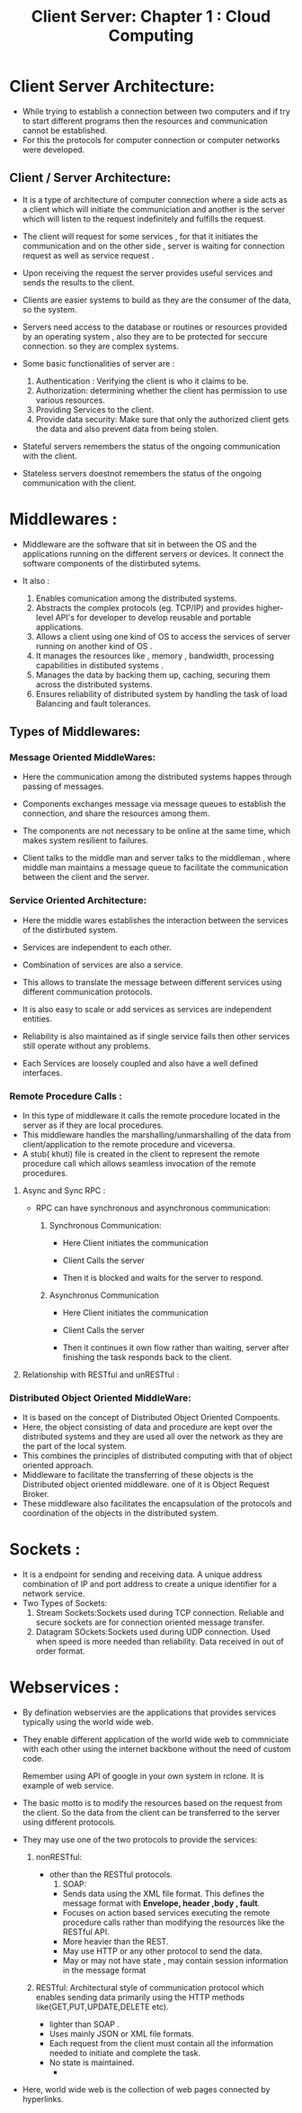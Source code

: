 :PROPERTIES:
:ID: 38365AB6-98AF-4A1D-AC28-A29DDC529236
:END:
#+title: Client Server: Chapter 1 : Cloud Computing

* Client Server Architecture:
:PROPERTIES:
:ID:       0FDC776F-1D46-432E-8C28-AF64FCA5EA1C
:END:

- While trying to establish a connection between two computers and if
  try to start different programs then the resources and communication cannot
  be established.
- For this the protocols for computer connection or computer networks were developed.

** Client / Server Architecture:
- It is a type of architecture of computer connection where a side acts as a client
  which will initiate the communiciation and another is the server which will
  listen to the request indefinitely and fulfills the request.

- The client will request for some services , for that it initiates the communication
  and on the other side , server is waiting for connection request as well as
  service request .
- Upon receiving the request the server provides useful services and sends the
  results to the client.
- Clients are easier systems to build as they are the consumer of the data,
  so the system.
- Servers need access to the database or routines or resources provided by
  an operating system , also they are to be protected
  for seccure connection. so they are complex systems.

- Some basic functionalities of server are :
  1. Authentication : Verifying the client is who it claims to be.
  2. Authorization: determining whether the client has  permission to use
     various resources.
  3. Providing Services to the client.
  4. Provide data security: Make sure that only the  authorized client gets the
     data and also prevent data from being stolen.

- Stateful servers remembers the status of the ongoing communication with the
  client.
- Stateless servers doestnot remembers the status of the ongoing communication
  with the client.


* Middlewares :

- Middleware are the software that sit in between the OS and the applications
  running on the different servers or devices. It connect the software components
  of the distirbuted sytems.

- It also :
  1. Enables comunication among the distributed systems.
  2. Abstracts the complex protocols (eg. TCP/IP) and provides  higher-level
     API's for developer to develop reusable and portable applications.
  3. Allows a client using one kind of OS to access the services of server running on
     another kind of OS .
  4. It manages the resources like , memory , bandwidth, processing capabilities
     in distibuted systems .
  5. Manages the data by  backing them up, caching, securing them across the
     distributed systems.
  6. Ensures reliability of distributed system by handling the task of
     load Balancing and fault tolerances.

** Types of Middlewares:

*** Message Oriented MiddleWares:
- Here the communication among the distributed systems happes through passing of
  messages.
- Components exchanges message via message queues to establish the
  connection, and share the resources among them.
- The components are not necessary to be online at the same time, which makes
  system resilient to failures.
- Client talks to the middle man and server talks to the middleman , where middle
  man maintains a message queue to facilitate the communication between the client
  and the server.
  #+DOWNLOADED: screenshot @ 2024-09-29 14:56:38
  #+attr_html: :width 400px
  #+attr_latex: :width 600cm
  #+attr_org: :width 100px
  [[file:data/client_server_chapter_1_cloud_computing/2024-09-29_14-56-38_screenshot.png]]
*** Service Oriented Architecture:
- Here the middle wares establishes the interaction between the services
  of the distirbuted system.
- Services are independent to each other.
- Combination of services are also a service.
- This allows to translate the message between different services using different
  communication protocols.
- It is also easy to scale or add services as  services are independent entities.
- Reliability is also maintained as if single service fails then other services
  still operate without any problems.
  #+DOWNLOADED: screenshot @ 2024-09-29 16:40:34
  #+attr_html: :width 800px
  #+attr_latex: :width 600cm
  #+attr_org: :width 100px
  [[file:data/client_server_chapter_1_cloud_computing/2024-09-29_16-40-34_screenshot.png]]
- Each Services are loosely coupled  and also have a well defined interfaces.

*** Remote Procedure Calls :
- In this type of middleware it calls the remote procedure located in the server
  as if they are local procedures.
- This middleware handles the marshalling/unmarshalling of the data from client/application
  to the remote procedure and viceversa.
- A stub( khuti) file is created in the client to represent the remote procedure
  call which allows seamless invocation of the remote procedures.

**** Async and Sync RPC :
- RPC can have synchronous and asynchronous communication:

  1. Synchronous Communication:
     - Here Client initiates the communication
     - Client Calls the server
     - Then it is blocked and waits for the server to respond.
       #+DOWNLOADED: screenshot @ 2024-09-29 18:30:33
       #+attr_html: :width 800px
       #+attr_latex: :width 600cm
       #+attr_org: :width 100px
       [[file:data/client_server_chapter_1_cloud_computing/2024-09-29_18-30-33_screenshot.png]]

  2. Asynchronus Communication
     - Here Client initiates the communication
     - Client Calls the server
     - Then it continues it own flow rather than waiting,
       server after finishing the task responds back to the client.
       #+DOWNLOADED: screenshot @ 2024-09-29 18:33:07
       #+attr_html: :width 800px
       #+attr_latex: :width 600cm
       #+attr_org: :width 100px
       [[file:data/client_server_chapter_1_cloud_computing/2024-09-29_18-33-07_screenshot.png]]


**** Relationship with RESTful and unRESTful :

#+DOWNLOADED: screenshot @ 2024-09-29 18:17:31
#+attr_html: :width 800px
#+attr_latex: :width 600cm
#+attr_org: :width 100px
[[file:data/client_server_chapter_1_cloud_computing/2024-09-29_18-17-31_screenshot.png]]


*** Distributed Object Oriented MiddleWare:
- It is based on the concept of Distributed Object Oriented Compoents.
- Here, the object consisting of data and procedure are kept over the
   distributed systems and they are used all over the network as they are the part
   of the local system.
- This combines the principles of distributed computing with that of object oriented
  approach.
- Middleware to facilitate the transferring of these objects is the Distributed
  object oriented middleware. one of it is Object Request Broker.
- These middleware also facilitates the encapsulation of the protocols and
  coordination of the objects in the distributed system.

* Sockets :
- It is a endpoint for sending and receiving data. A unique address combination of
  IP and port address to create a unique identifier for a network service.
- Two Types of Sockets:
  1. Stream Sockets:Sockets used during TCP connection. Reliable and secure sockets
     are  for connection oriented message transfer.
  2. Datagram SOckets:Sockets used during UDP connection. Used when speed is more
     needed than reliability. Data received in out of order format.


* Webservices :
- By defination webservies   are the applications that provides services
  typically  using the world wide web.

- They enable different application of the world wide web to commniciate
  with each other using the internet backbone without the need of custom code.

  Remember using API of google in your own system in rclone. It is example of
  web service.

- The basic motto is to modify the resources based on the request from the client.
  So the data from the client can be transferred to the server using different protocols.

- They may use one of the two protocols to provide the services:
  1. nonRESTful:
     - other than the RESTful protocols.
       1. SOAP:
	  - Sends data using the XML file format. This defines the message
	    format with *Envelope, header ,body , fault*.
	  - Focuses on action based services  executing the remote procedure calls rather than modifying
	    the resources like the RESTful API.
	  - More heavier than the REST.
	  - May use HTTP or any other protocol to send the data.
	  - May or may not have state , may contain session information in the message format



  2. RESTful: Architectural style of communication protocol which  enables
     sending data primarily using the HTTP methods like(GET,PUT,UPDATE,DELETE etc).

     - lighter than SOAP .
     - Uses mainly JSON or XML file formats.
     - Each request from the client must contain all the information needed
       to initiate and complete the task.
     - No state is maintained.
       -
- Here, world wide web is the collection of web pages connected by hyperlinks.

